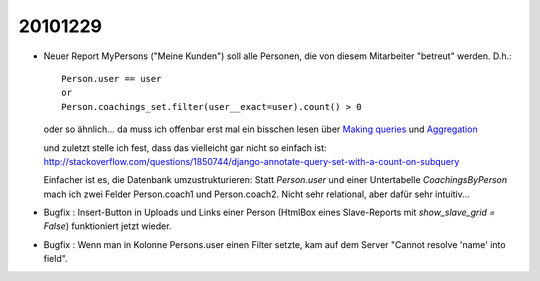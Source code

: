 20101229
========

- Neuer Report MyPersons ("Meine Kunden") soll alle Personen, 
  die von diesem Mitarbeiter "betreut" werden. D.h.::

    Person.user == user 
    or 
    Person.coachings_set.filter(user__exact=user).count() > 0
    
  oder so ähnlich... da muss ich offenbar erst mal ein bisschen lesen über
  `Making queries 
  <http://docs.djangoproject.com/en/dev/topics/db/queries/>`_
  und   
  `Aggregation
  <http://docs.djangoproject.com/en/dev/topics/db/aggregation/>`_
  
  und zuletzt stelle ich fest, dass das vielleicht gar nicht so einfach ist:
  http://stackoverflow.com/questions/1850744/django-annotate-query-set-with-a-count-on-subquery
  
  Einfacher ist es, die Datenbank umzustrukturieren:
  Statt `Person.user` und einer Untertabelle `CoachingsByPerson` mach ich zwei Felder 
  Person.coach1 und Person.coach2. Nicht sehr relational, aber dafür sehr intuitiv...
  
- Bugfix : Insert-Button in Uploads und Links einer Person (HtmlBox eines Slave-Reports 
  mit `show_slave_grid = False`) funktioniert jetzt wieder.
  
- Bugfix : Wenn man in Kolonne Persons.user
  einen Filter setzte, kam auf dem Server "Cannot resolve 'name' into field".
  